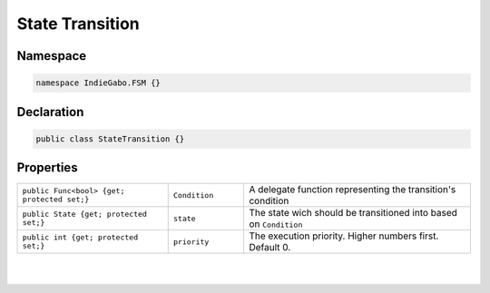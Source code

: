 .. _state-transition-class:

State Transition
================

Namespace
---------

.. code-block:: csharp

   namespace IndieGabo.FSM {}

Declaration
-----------

.. code-block:: csharp

   public class StateTransition {}


Properties
----------

.. table:: 
   :width: 100% 
   :widths: 30 15 45

   +-----------------------------------------------+----------------------------+---------------------------------------------------------------------------------+
   | ``public Func<bool> {get; protected set;}``   | ``Condition``              | A delegate function representing the transition's condition                     |
   +-----------------------------------------------+----------------------------+---------------------------------------------------------------------------------+
   | ``public State {get; protected set;}``        | ``state``                  | The state wich should be transitioned into based on ``Condition``               |
   +-----------------------------------------------+----------------------------+---------------------------------------------------------------------------------+
   | ``public int {get; protected set;}``          | ``priority``               | The execution priority. Higher numbers first. Default 0.                        |
   +-----------------------------------------------+----------------------------+---------------------------------------------------------------------------------+



|

.. raw:: html

     <div style="clear: both;" ></div>

.. image:: ../../_static/images/gabinho.png
   :alt: Gabinho Waving
   :align: right
   :width: 80

|